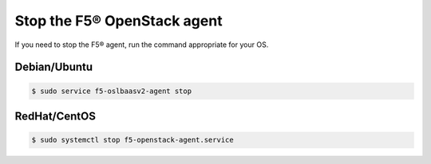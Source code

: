 Stop the F5® OpenStack agent
----------------------------

If you need to stop the F5® agent, run the command appropriate for your OS.

Debian/Ubuntu
`````````````

.. code-block:: shell

    $ sudo service f5-oslbaasv2-agent stop

RedHat/CentOS
`````````````

.. code-block:: shell

    $ sudo systemctl stop f5-openstack-agent.service
